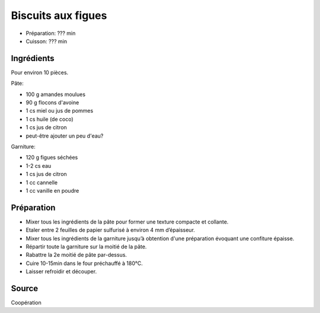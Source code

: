 .. index:: Biscuits; ...aux figues
.. index:: A ESSAYER; Biscuits aux figues

.. index:: Amande; Biscuits aux figues
.. index:: Flocon d'avoine; Biscuits aux figues
.. index:: Miel; Biscuits aux figues
.. index:: Jus de pomme; Biscuits aux figues
.. index:: Citron; Biscuits aux figues
.. index:: Figue; Biscuits aux figues
.. index:: Cannelle; Biscuits aux figues
.. index:: Vanille; Biscuits aux figues

.. _cuisine_biscuits_aux_figues:

Biscuits aux figues
###################

* Préparation: ??? min
* Cuisson: ??? min


Ingrédients
===========

Pour environ 10 pièces.

Pâte:

* 100 g amandes moulues
* 90 g flocons d'avoine
* 1 cs miel ou jus de pommes
* 1 cs huile (de coco)
* 1 cs jus de citron
* peut-être ajouter un peu d'eau?

Garniture:

* 120 g figues séchées
* 1-2 cs eau
* 1 cs jus de citron
* 1 cc cannelle
* 1 cc vanille en poudre


Préparation
===========

* Mixer tous les ingrédients de la pâte pour former une texture compacte et collante.
* Etaler entre 2 feuilles de papier sulfurisé à environ 4 mm d’épaisseur.
* Mixer tous les ingrédients de la garniture jusqu’à obtention d'une préparation évoquant une confiture épaisse.
* Répartir toute la garniture sur la moitié de la pâte.
* Rabattre la 2e moitié de pâte par-dessus.
* Cuire 10-15min dans le four préchauffé à 180°C.
* Laisser refroidir et découper.


Source
======

Coopération

